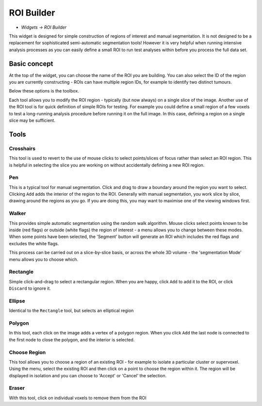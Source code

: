 ROI Builder
===========

- *Widgets -> ROI Builder*

This widget is designed for simple construction of regions of interest and manual segmentation. It is not 
designed to be a replacement for sophisticated semi-automatic segmentation tools! However it is very helpful
when running intensive analysis processes as you can easily define a small ROI to run test analyses
within before you process the full data set.

Basic concept
-------------

At the top of the widget, you can choose the name of the ROI you are building. You can also select the 
ID of the region you are currently constructing - ROIs can have multiple region IDs, for example to 
identify two distinct tumours.

.. image:: screenshots/roi_builder_options.png

Below these options is the toolbox. 

.. image:: screenshots/roi_builder_tools.png

Each tool allows you to modify the ROI region - typically (but now always) on a single slice
of the image.
Another use of the ROI tool is for quick definition of simple ROIs for testing. For example you 
could define a small region of a few voxels to test a long-running analysis procedure before running it on the 
full image. In this case, defining a region on a single slice may be sufficient.

Tools
-----

|xhairs| Crosshairs
~~~~~~~~~~~~~~~~~~~

.. |xhairs| image:: screenshots/roi_tools_xhairs.png 

This tool is used to revert to the use of mouse clicks to select points/slices of focus rather than
select an ROI region. This is helpful in selecting the slice you are working on without accidentally defining a
new ROI region.

Pen
~~~

This is a typical tool for manual segmentation. Click and drag to draw a boundary around the region you want to
select. Clicking ``Add`` adds the interior of the region to the ROI. Generally with manual segmentation, you work 
slice by slice, drawing around the regions as you go. If you are doing this, you may want to maximise one of the 
viewing windows first. 

Walker
~~~~~~

This provides simple automatic segmentation using the random walk algorithm. Mouse clicks select points
known to be inside (red flags) or outside (white flags) the region of interest - a menu allows you to 
change between these modes. When some points have been selected, the 'Segment' button will generate an
ROI which includes the red flags and excludes the white flags.

This process can be carried out on a slice-by-slice basis, or across the whole 3D volume - the 'segmentation
Mode' menu allows you to choose which.

Rectangle
~~~~~~~~~

Simple click-and-drag to select a rectangular region. When you are happy, click ``Add`` to add it to the ROI, or 
click ``Discard`` to ignore it.

Ellipse
~~~~~~~

Identical to the ``Rectangle`` tool, but selects an elliptical region

Polygon
~~~~~~~

In this tool, each click on the image adds a vertex of a polygon region. When you click ``Add`` the last node is
connected to the first node to close the polygon, and the interior is selected.

Choose Region
~~~~~~~~~~~~~

This tool allows you to choose a region of an existing ROI - for example to isolate a particular cluster
or supervoxel. Using the menu, select the existing ROI and then click on a point to choose the region
within it. The region will be displayed in isolation and you can choose to 'Accept' or 'Cancel' the
selection.

Eraser
~~~~~~

With this tool, click on individual voxels to remove them from the ROI
